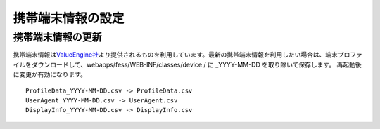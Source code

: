==================
携帯端末情報の設定
==================

携帯端末情報の更新
==================

携帯端末情報は\ `ValueEngine社 <http://valueengine.jp/>`__\ より提供されるものを利用しています。最新の携帯端末情報を利用したい場合は、端末プロファイルをダウンロードして、webapps/fess/WEB-INF/classes/device
/ に \_YYYY-MM-DD を取り除いて保存します。
再起動後に変更が有効になります。

::

    ProfileData_YYYY-MM-DD.csv -> ProfileData.csv
    UserAgent_YYYY-MM-DD.csv -> UserAgent.csv
    DisplayInfo_YYYY-MM-DD.csv -> DisplayInfo.csv

